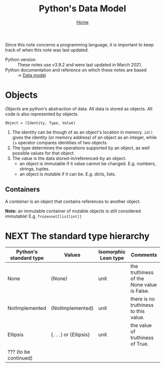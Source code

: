 #+title: Python's Data Model
#+options: toc:4 H:4
#+HTML_HEAD: <link rel="stylesheet" type="text/css" href="css/stylesheet.css" />
#+subtitle: [[file:index.org][Home]]

Since this note concerns a programming language, it is important to keep
track of when this note was last updated.
- Python version :: These notes use v3.9.2 and were last updated in March 2021.
- Python documentation and reference on which these notes are based :: → [[https://docs.python.org/3/reference/datamodel.html][Data model]]


* Objects
/Objects/ are python's abstraction of data. All data is stored as objects. All
code is also represented by objects.

#+begin_center
=Object = (Identity, Type, Value)=
#+end_center
1. The identity can be though of as an object's location in memory. =id()= gives
   the identity (or memory address) of an object as an integer, while =is=
   operator compares identities of two objects.
2. The type determines the operations supported by an object, as well possible
   values for that object.
3. The value is the data stored-in/referenced-by an object.
   - an object is immutable if it value cannot be changed. E.g. numbers,
     strings, tuples.
   - an object is mutable if it can be. E.g. dicts, lists.

** Containers
A /container/ is an object that contains references to another object.

*Note:* an immutable container of mutable objects is still considered
immutable! E.g. =frozenset[list[int]]=

* NEXT The standard type hierarchy
| Python's standard type | Values                | Isomorphic Lean type | Comments                                   |
|------------------------+-----------------------+----------------------+--------------------------------------------|
| None                   | {None}                | unit                 | the truthiness of the None value is False. |
| NotImplemented         | {NotImplemented}      | unit                 | there is no truthiness to this value.      |
| Ellipsis               | {=...=} or {Ellipsis} | unit                 | the value of truthiness of True.           |
| ??? (to be continued)  |                       |                      |                                            |



* Buffer local settings                                            :noexport:
#  LocalWords:  dicts
